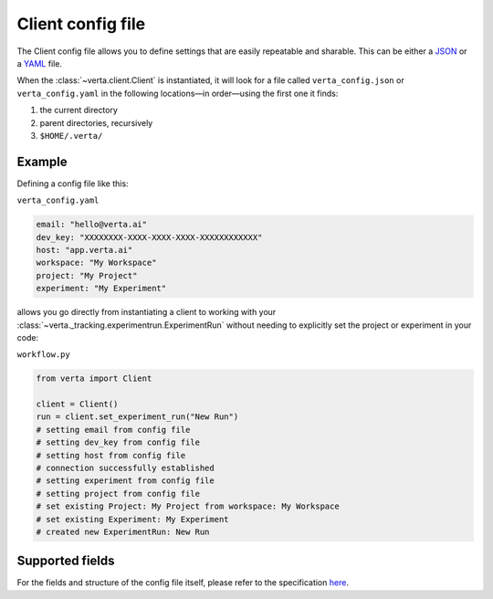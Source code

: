 Client config file
==================
The Client config file allows you to define settings that are easily repeatable and sharable. This
can be either a `JSON <https://www.json.org/json-en.html>`__ or a `YAML <https://yaml.org/>`__ file.

When the :class:`~verta.client.Client` is instantiated, it will look for a file called
``verta_config.json`` or ``verta_config.yaml`` in the following locations—in order—using the
first one it finds:

1. the current directory
2. parent directories, recursively
3. ``$HOME/.verta/``

Example
-------
Defining a config file like this:

``verta_config.yaml``

.. code-block:: yaml

    email: "hello@verta.ai"
    dev_key: "XXXXXXXX-XXXX-XXXX-XXXX-XXXXXXXXXXXX"
    host: "app.verta.ai"
    workspace: "My Workspace"
    project: "My Project"
    experiment: "My Experiment"

allows you go directly from instantiating a client to working with your
:class:`~verta._tracking.experimentrun.ExperimentRun` without needing to explicitly set the project or experiment in
your code:

``workflow.py``

.. code-block:: python

    from verta import Client

    client = Client()
    run = client.set_experiment_run("New Run")
    # setting email from config file
    # setting dev_key from config file
    # setting host from config file
    # connection successfully established
    # setting experiment from config file
    # setting project from config file
    # set existing Project: My Project from workspace: My Workspace
    # set existing Experiment: My Experiment
    # created new ExperimentRun: New Run

Supported fields
----------------
For the fields and structure of the config file itself, please refer to the specification `here
<https://github.com/VertaAI/modeldb/blob/master/protos/protos/public/client/Config.proto>`__.
